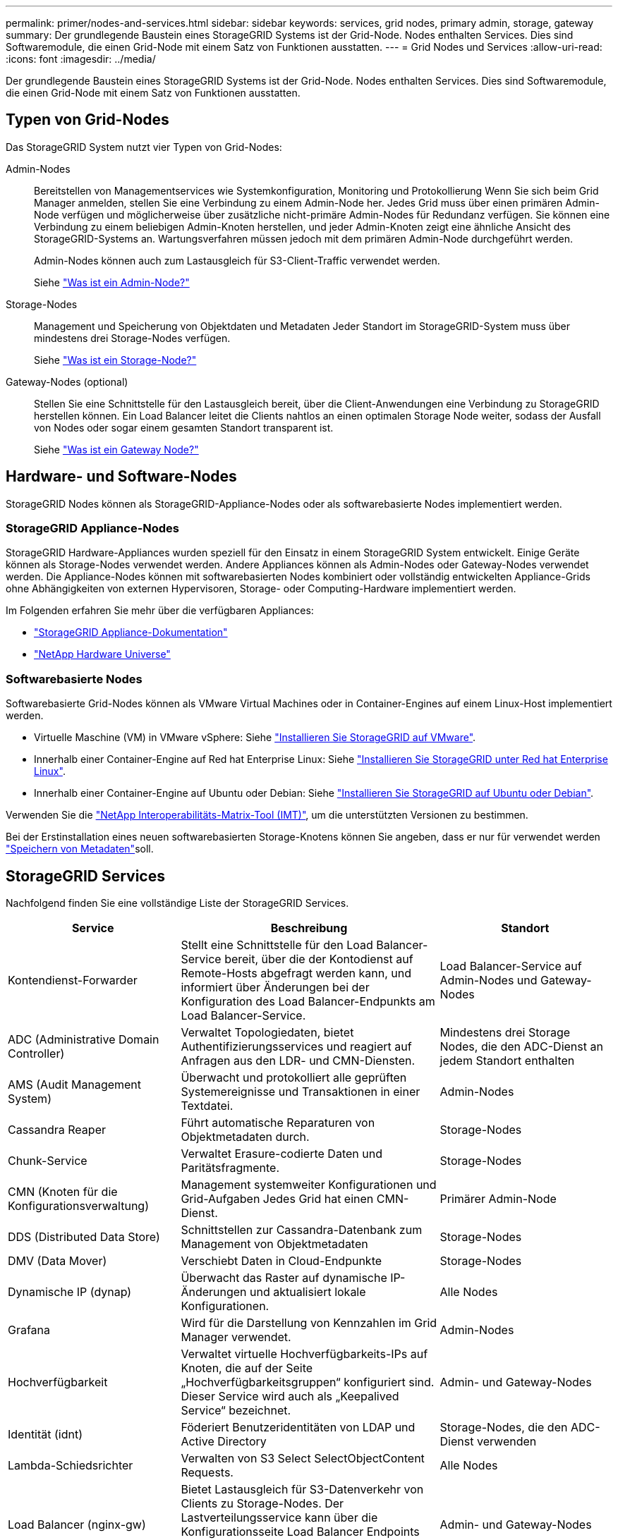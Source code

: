 ---
permalink: primer/nodes-and-services.html 
sidebar: sidebar 
keywords: services, grid nodes, primary admin, storage, gateway 
summary: Der grundlegende Baustein eines StorageGRID Systems ist der Grid-Node. Nodes enthalten Services. Dies sind Softwaremodule, die einen Grid-Node mit einem Satz von Funktionen ausstatten. 
---
= Grid Nodes und Services
:allow-uri-read: 
:icons: font
:imagesdir: ../media/


[role="lead"]
Der grundlegende Baustein eines StorageGRID Systems ist der Grid-Node. Nodes enthalten Services. Dies sind Softwaremodule, die einen Grid-Node mit einem Satz von Funktionen ausstatten.



== Typen von Grid-Nodes

Das StorageGRID System nutzt vier Typen von Grid-Nodes:

Admin-Nodes:: Bereitstellen von Managementservices wie Systemkonfiguration, Monitoring und Protokollierung Wenn Sie sich beim Grid Manager anmelden, stellen Sie eine Verbindung zu einem Admin-Node her. Jedes Grid muss über einen primären Admin-Node verfügen und möglicherweise über zusätzliche nicht-primäre Admin-Nodes für Redundanz verfügen. Sie können eine Verbindung zu einem beliebigen Admin-Knoten herstellen, und jeder Admin-Knoten zeigt eine ähnliche Ansicht des StorageGRID-Systems an. Wartungsverfahren müssen jedoch mit dem primären Admin-Node durchgeführt werden.
+
--
Admin-Nodes können auch zum Lastausgleich für S3-Client-Traffic verwendet werden.

Siehe link:what-admin-node-is.html["Was ist ein Admin-Node?"]

--
Storage-Nodes:: Management und Speicherung von Objektdaten und Metadaten Jeder Standort im StorageGRID-System muss über mindestens drei Storage-Nodes verfügen.
+
--
Siehe link:what-storage-node-is.html["Was ist ein Storage-Node?"]

--
Gateway-Nodes (optional):: Stellen Sie eine Schnittstelle für den Lastausgleich bereit, über die Client-Anwendungen eine Verbindung zu StorageGRID herstellen können. Ein Load Balancer leitet die Clients nahtlos an einen optimalen Storage Node weiter, sodass der Ausfall von Nodes oder sogar einem gesamten Standort transparent ist.
+
--
Siehe link:what-gateway-node-is.html["Was ist ein Gateway Node?"]

--




== Hardware- und Software-Nodes

StorageGRID Nodes können als StorageGRID-Appliance-Nodes oder als softwarebasierte Nodes implementiert werden.



=== StorageGRID Appliance-Nodes

StorageGRID Hardware-Appliances wurden speziell für den Einsatz in einem StorageGRID System entwickelt. Einige Geräte können als Storage-Nodes verwendet werden. Andere Appliances können als Admin-Nodes oder Gateway-Nodes verwendet werden. Die Appliance-Nodes können mit softwarebasierten Nodes kombiniert oder vollständig entwickelten Appliance-Grids ohne Abhängigkeiten von externen Hypervisoren, Storage- oder Computing-Hardware implementiert werden.

Im Folgenden erfahren Sie mehr über die verfügbaren Appliances:

* https://docs.netapp.com/us-en/storagegrid-appliances/["StorageGRID Appliance-Dokumentation"^]
* https://hwu.netapp.com["NetApp Hardware Universe"^]




=== Softwarebasierte Nodes

Softwarebasierte Grid-Nodes können als VMware Virtual Machines oder in Container-Engines auf einem Linux-Host implementiert werden.

* Virtuelle Maschine (VM) in VMware vSphere: Siehe link:../vmware/index.html["Installieren Sie StorageGRID auf VMware"].
* Innerhalb einer Container-Engine auf Red hat Enterprise Linux: Siehe link:../rhel/index.html["Installieren Sie StorageGRID unter Red hat Enterprise Linux"].
* Innerhalb einer Container-Engine auf Ubuntu oder Debian: Siehe link:../ubuntu/index.html["Installieren Sie StorageGRID auf Ubuntu oder Debian"].


Verwenden Sie die https://imt.netapp.com/matrix/#welcome["NetApp Interoperabilitäts-Matrix-Tool (IMT)"^], um die unterstützten Versionen zu bestimmen.

Bei der Erstinstallation eines neuen softwarebasierten Storage-Knotens können Sie angeben, dass er nur für verwendet werden link:../primer/what-storage-node-is.html#types-of-storage-nodes["Speichern von Metadaten"]soll.



== StorageGRID Services

Nachfolgend finden Sie eine vollständige Liste der StorageGRID Services.

[cols="2a,3a,2a"]
|===
| Service | Beschreibung | Standort 


 a| 
Kontendienst-Forwarder
 a| 
Stellt eine Schnittstelle für den Load Balancer-Service bereit, über die der Kontodienst auf Remote-Hosts abgefragt werden kann, und informiert über Änderungen bei der Konfiguration des Load Balancer-Endpunkts am Load Balancer-Service.
 a| 
Load Balancer-Service auf Admin-Nodes und Gateway-Nodes



 a| 
ADC (Administrative Domain Controller)
 a| 
Verwaltet Topologiedaten, bietet Authentifizierungsservices und reagiert auf Anfragen aus den LDR- und CMN-Diensten.
 a| 
Mindestens drei Storage Nodes, die den ADC-Dienst an jedem Standort enthalten



 a| 
AMS (Audit Management System)
 a| 
Überwacht und protokolliert alle geprüften Systemereignisse und Transaktionen in einer Textdatei.
 a| 
Admin-Nodes



 a| 
Cassandra Reaper
 a| 
Führt automatische Reparaturen von Objektmetadaten durch.
 a| 
Storage-Nodes



 a| 
Chunk-Service
 a| 
Verwaltet Erasure-codierte Daten und Paritätsfragmente.
 a| 
Storage-Nodes



 a| 
CMN (Knoten für die Konfigurationsverwaltung)
 a| 
Management systemweiter Konfigurationen und Grid-Aufgaben Jedes Grid hat einen CMN-Dienst.
 a| 
Primärer Admin-Node



 a| 
DDS (Distributed Data Store)
 a| 
Schnittstellen zur Cassandra-Datenbank zum Management von Objektmetadaten
 a| 
Storage-Nodes



 a| 
DMV (Data Mover)
 a| 
Verschiebt Daten in Cloud-Endpunkte
 a| 
Storage-Nodes



 a| 
Dynamische IP (dynap)
 a| 
Überwacht das Raster auf dynamische IP-Änderungen und aktualisiert lokale Konfigurationen.
 a| 
Alle Nodes



 a| 
Grafana
 a| 
Wird für die Darstellung von Kennzahlen im Grid Manager verwendet.
 a| 
Admin-Nodes



 a| 
Hochverfügbarkeit
 a| 
Verwaltet virtuelle Hochverfügbarkeits-IPs auf Knoten, die auf der Seite „Hochverfügbarkeitsgruppen“ konfiguriert sind. Dieser Service wird auch als „Keepalived Service“ bezeichnet.
 a| 
Admin- und Gateway-Nodes



 a| 
Identität (idnt)
 a| 
Föderiert Benutzeridentitäten von LDAP und Active Directory
 a| 
Storage-Nodes, die den ADC-Dienst verwenden



 a| 
Lambda-Schiedsrichter
 a| 
Verwalten von S3 Select SelectObjectContent Requests.
 a| 
Alle Nodes



 a| 
Load Balancer (nginx-gw)
 a| 
Bietet Lastausgleich für S3-Datenverkehr von Clients zu Storage-Nodes. Der Lastverteilungsservice kann über die Konfigurationsseite Load Balancer Endpoints konfiguriert werden. Dieser Service wird auch als nginx-gw-Service bezeichnet.
 a| 
Admin- und Gateway-Nodes



 a| 
LDR (Local Distribution Router)
 a| 
Verwaltet die Speicherung und Übertragung von Inhalten innerhalb des Grids.
 a| 
Storage-Nodes



 a| 
MISCd Information Service Control Daemon
 a| 
Stellt eine Schnittstelle zum Abfragen und Managen von Services auf anderen Nodes sowie zum Managen von Umgebungskonfigurationen auf dem Node bereit, beispielsweise zum Abfragen des Status von Services, die auf anderen Nodes ausgeführt werden.
 a| 
Alle Nodes



 a| 
Nginx
 a| 
Fungiert als Authentifizierungs- und sicherer Kommunikationsmechanismus für verschiedene Grid Services (wie Prometheus und Dynamic IP), der die Möglichkeit zur Kommunikation mit Services auf anderen Knoten über HTTPS-APIs ermöglicht.
 a| 
Alle Nodes



 a| 
Nginx-gw
 a| 
Schaltet den Lastverteilungsservice ein.
 a| 
Admin- und Gateway-Nodes



 a| 
NMS (Network Management System)
 a| 
Gibt die Überwachungs-, Berichterstellungs- und Konfigurationsoptionen an, die über den Grid Manager angezeigt werden.
 a| 
Admin-Nodes



 a| 
Persistenz
 a| 
Verwaltet Dateien auf dem Root-Laufwerk, die über einen Neustart bestehen müssen.
 a| 
Alle Nodes



 a| 
Prometheus
 a| 
Erfasst Zeitreihungskennzahlen von Services auf allen Knoten.
 a| 
Admin-Nodes



 a| 
RSM (Replicated State Machine)
 a| 
Stellt sicher, dass Plattformserviceanforderungen an die jeweiligen Endpunkte gesendet werden.
 a| 
Storage-Nodes, die den ADC-Dienst verwenden



 a| 
SSM (Server Status Monitor)
 a| 
Überwacht Hardwarebedingungen und Berichte an den NMS-Service.
 a| 
Auf jedem Grid-Node ist eine Instanz vorhanden



 a| 
Trace-Kollektor
 a| 
Führt eine Trace-Erfassung durch, um Informationen für den technischen Support zu sammeln. Der Trace Collector-Dienst verwendet die Open-Source-Jaeger-Software.
 a| 
Admin-Nodes

|===